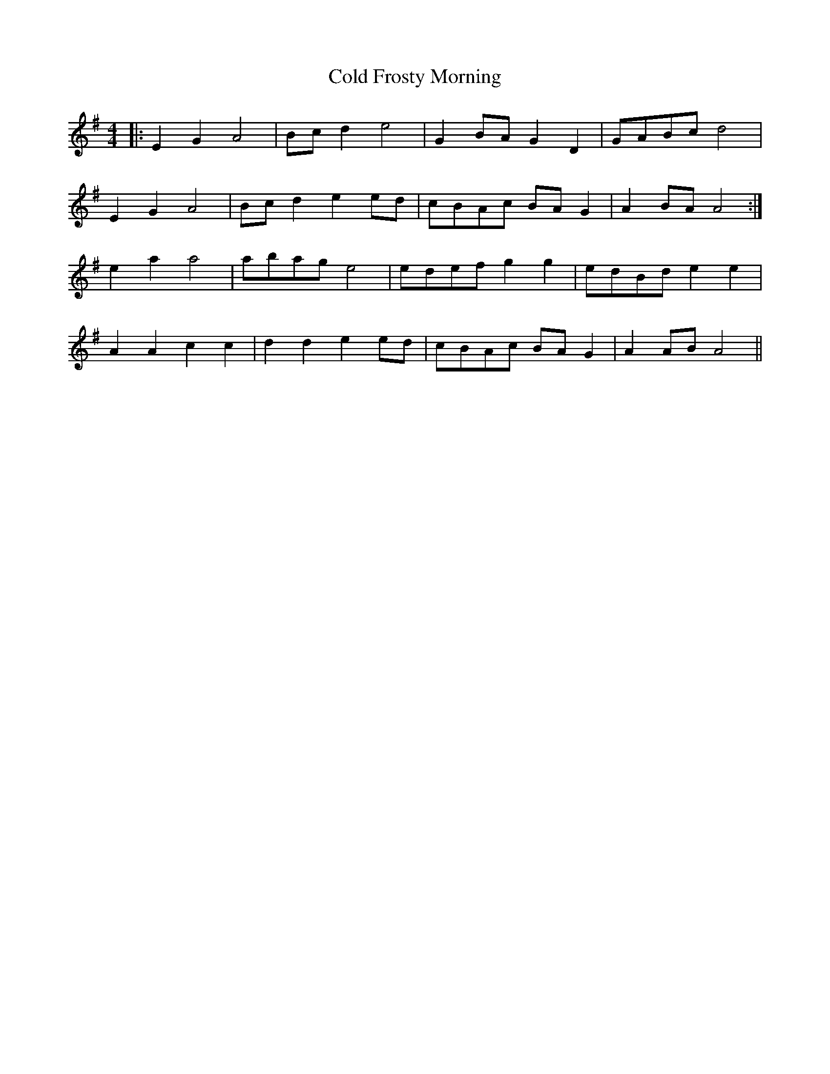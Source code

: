 X: 7649
T: Cold Frosty Morning
R: reel
M: 4/4
K: Adorian
|:E2 G2 A4|Bc d2 e4|G2 BA G2 D2|GABc d4|
E2 G2 A4|Bc d2 e2 ed|cBAc BA G2|A2 BA A4:|
e2 a2 a4|abag e4|edef g2 g2|edBd e2 e2|
A2 A2 c2 c2|d2 d2 e2 ed|cBAc BA G2|A2 AB A4||

